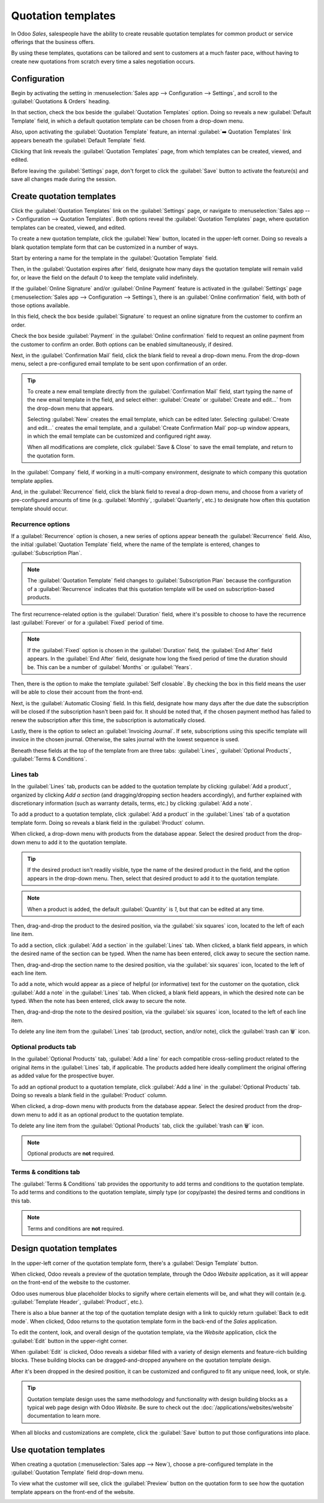 ===================
Quotation templates
===================

In Odoo *Sales*, salespeople have the ability to create reusable quotation templates for common
product or service offerings that the business offers.

By using these templates, quotations can be tailored and sent to customers at a much faster pace,
without having to create new quotations from scratch every time a sales negotiation occurs.

Configuration
=============

Begin by activating the setting in :menuselection:`Sales app --> Configuration --> Settings`, and
scroll to the :guilabel:`Quotations & Orders` heading.

In that section, check the box beside the :guilabel:`Quotation Templates` option. Doing so reveals a
new :guilabel:`Default Template` field, in which a default quotation template can be chosen from a
drop-down menu.

.. image:: quote_template/quotations-templates-setting.png
   :align: center
   :alt: How to enable quotation templates on Odoo Sales.

Also, upon activating the :guilabel:`Quotation Template` feature, an internal :guilabel:`➡️
Quotation Templates` link appears beneath the :guilabel:`Default Template` field.

Clicking that link reveals the :guilabel:`Quotation Templates` page, from which templates can be
created, viewed, and edited.

Before leaving the :guilabel:`Settings` page, don't forget to click the :guilabel:`Save` button to
activate the feature(s) and save all changes made during the session.

Create quotation templates
==========================

Click the :guilabel:`Quotation Templates` link on the :guilabel:`Settings` page, or navigate to
:menuselection:`Sales app --> Configuration --> Quotation Templates`. Both options reveal the
:guilabel:`Quotation Templates` page, where quotation templates can be created, viewed, and edited.

.. image:: quote_template/quotation-templates-page.png
   :align: center
   :alt: Quotation templates page in the Odoo Sales application.

To create a new quotation template, click the :guilabel:`New` button, located in the upper-left
corner. Doing so reveals a blank quotation template form that can be customized in a number of ways.

.. image:: quote_template/blank-quotation-form.png
   :align: center
   :alt: Create a new quotation template on Odoo Sales.

Start by entering a name for the template in the :guilabel:`Quotation Template` field.

Then, in the :guilabel:`Quotation expires after` field, designate how many days the quotation
template will remain valid for, or leave the field on the default `0` to keep the template valid
indefinitely.

If the :guilabel:`Online Signature` and/or :guilabel:`Online Payment` feature is activated in the
:guilabel:`Settings` page (:menuselection:`Sales app --> Configuration --> Settings`), there is an
:guilabel:`Online confirmation` field, with both of those options available.

In this field, check the box beside :guilabel:`Signature` to request an online signature from the
customer to confirm an order.

Check the box beside :guilabel:`Payment` in the :guilabel:`Online confirmation` field to request an
online payment from the customer to confirm an order. Both options can be enabled simultaneously, if
desired.

Next, in the :guilabel:`Confirmation Mail` field, click the blank field to reveal a drop-down menu.
From the drop-down menu, select a pre-configured email template to be sent upon confirmation of an
order.

.. tip::
   To create a new email template directly from the :guilabel:`Confirmation Mail` field, start
   typing the name of the new email template in the field, and select either: :guilabel:`Create` or
   :guilabel:`Create and edit...` from the drop-down menu that appears.

   Selecting :guilabel:`New` creates the email template, which can be edited later. Selecting
   :guilabel:`Create and edit...` creates the email template, and a :guilabel:`Create Confirmation
   Mail` pop-up window appears, in which the email template can be customized and configured right
   away.

   .. image:: quote_template/create-confirmation-mail-popup.png
      :align: center
      :alt: Create confirmation mail pop-up window from the quotation template form in Odoo Sales.

   When all modifications are complete, click :guilabel:`Save & Close` to save the email template,
   and return to the quotation form.

In the :guilabel:`Company` field, if working in a multi-company environment, designate to which
company this quotation template applies.

And, in the :guilabel:`Recurrence` field, click the blank field to reveal a drop-down menu, and
choose from a variety of pre-configured amounts of time (e.g. :guilabel:`Monthly`,
:guilabel:`Quarterly`, etc.) to designate how often this quotation template should occur.

Recurrence options
------------------

If a :guilabel:`Recurrence` option is chosen, a new series of options appear beneath the
:guilabel:`Recurrence` field. Also, the initial :guilabel:`Quotation Template` field, where
the name of the template is entered, changes to :guilabel:`Subscription Plan`.

.. image:: quote_template/quotation-form-recurrence-options.png
   :align: center
   :alt: Quotation template options that appear when a recurrence option is chosen.

.. note::
   The :guilabel:`Quotation Template` field changes to :guilabel:`Subscription Plan` because the
   configuration of a :guilabel:`Recurrence` indicates that this quotation template will be used on
   subscription-based products.

The first recurrence-related option is the :guilabel:`Duration` field, where it's possible to choose
to have the recurrence last :guilabel:`Forever` or for a :guilabel:`Fixed` period of time.

.. note::
   If the :guilabel:`Fixed` option is chosen in the :guilabel:`Duration` field, the :guilabel:`End
   After` field appears. In the :guilabel:`End After` field, designate how long the fixed period of
   time the duration should be. This can be a number of :guilabel:`Months` or :guilabel:`Years`.

Then, there is the option to make the template :guilabel:`Self closable`. By checking the box in
this field means the user will be able to close their account from the front-end.

Next, is the :guilabel:`Automatic Closing` field. In this field, designate how many days after the
due date the subscription will be closed if the subscription hasn't been paid for. It should be
noted that, if the chosen payment method has failed to renew the subscription after this time, the
subscription is automatically closed.

Lastly, there is the option to select an :guilabel:`Invoicing Journal`. If sete, subscriptions using
this specific template will invoice in the chosen journal. Otherwise, the sales journal with the
lowest sequence is used.

Beneath these fields at the top of the template from are three tabs: :guilabel:`Lines`,
:guilabel:`Optional Products`, :guilabel:`Terms & Conditions`.

Lines tab
---------

In the :guilabel:`Lines` tab, products can be added to the quotation template by clicking
:guilabel:`Add a product`, organized by clicking `Add a section` (and dragging/dropping section
headers accordingly), and further explained with discretionary information (such as warranty
details, terms, etc.) by clicking :guilabel:`Add a note`.

.. image:: quote_template/lines-tab-quotation-template.png
   :align: center
   :alt: Populated lines tab on a quotation template form in Odoo Sales.

To add a product to a quotation template, click :guilabel:`Add a product` in the :guilabel:`Lines`
tab of a quotation template form. Doing so reveals a blank field in the :guilabel:`Product` column.

When clicked, a drop-down menu with products from the database appear. Select the desired product
from the drop-down menu to add it to the quotation template.

.. tip::
   If the desired product isn't readily visible, type the name of the desired product in the field,
   and the option appears in the drop-down menu. Then, select that desired product to add it to the
   quotation template.

.. note::
   When a product is added, the default :guilabel:`Quantity` is `1`, but that can be edited at any
   time.

Then, drag-and-drop the product to the desired position, via the :guilabel:`six squares` icon,
located to the left of each line item.

To add a section, click :guilabel:`Add a section` in the :guilabel:`Lines` tab. When clicked, a
blank field appears, in which the desired name of the section can be typed. When the name has been
entered, click away to secure the section name.

Then, drag-and-drop the section name to the desired position, via the :guilabel:`six squares` icon,
located to the left of each line item.

To add a note, which would appear as a piece of helpful (or informative) text for the customer on
the quotation, click :guilabel:`Add a note` in the :guilabel:`Lines` tab. When clicked, a blank
field appears, in which the desired note can be typed. When the note has been entered, click away to
secure the note.

Then, drag-and-drop the note to the desired position, via the :guilabel:`six squares` icon, located
to the left of each line item.

To delete any line item from the :guilabel:`Lines` tab (product, section, and/or note), click the
:guilabel:`trash can 🗑️` icon.

Optional products tab
---------------------

In the :guilabel:`Optional Products` tab, :guilabel:`Add a line` for each compatible cross-selling
product related to the original items in the :guilabel:`Lines` tab, if applicable. The products
added here ideally compliment the original offering as added value for the prospective buyer.

.. image:: quote_template/optional-products-tab-quotation-template.png
   :align: center
   :alt: Populated optional products tab on a quotation template in Odoo Sales.

To add an optional product to a quotation template, click :guilabel:`Add a line` in the
:guilabel:`Optional Products` tab. Doing so reveals a blank field in the :guilabel:`Product` column.

When clicked, a drop-down menu with products from the database appear. Select the desired product
from the drop-down menu to add it as an optional product to the quotation template.

To delete any line item from the :guilabel:`Optional Products` tab, click the :guilabel:`trash can
🗑️` icon.

.. note::
   Optional products are **not** required.

Terms & conditions tab
----------------------

The :guilabel:`Terms & Conditions` tab provides the opportunity to add terms and conditions to the
quotation template. To add terms and conditions to the quotation template, simply type (or
copy/paste) the desired terms and conditions in this tab.

.. image:: quote_template/terms-and-conditions-tab.png
   :align: center
   :alt: Terms and conditions tab in a quotation template form in Odoo Sales.

.. note::
   Terms and conditions are **not** required.

Design quotation templates
==========================

In the upper-left corner of the quotation template form, there's a :guilabel:`Design Template`
button.

.. image:: quote_template/design-template-button.png
   :align: center
   :alt: Design template button in the upper-left corner of quotation template form.

When clicked, Odoo reveals a preview of the quotation template, through the Odoo *Website*
application, as it will appear on the front-end of the website to the customer.

Odoo uses numerous blue placeholder blocks to signify where certain elements will be, and what they
will contain (e.g. :guilabel:`Template Header`, :guilabel:`Product`, etc.).

There is also a blue banner at the top of the quotation template design with a link to quickly
return :guilabel:`Back to edit mode`. When clicked, Odoo returns to the quotation template form in
the back-end of the *Sales* application.

To edit the content, look, and overall design of the quotation template, via the *Website*
application, click the :guilabel:`Edit` button in the upper-right corner.

.. image:: quote_template/design-template-edit-button.png
   :align: center
   :alt: Design template edit button in the upper-right corner of quotation template design.

When :guilabel:`Edit` is clicked, Odoo reveals a sidebar filled with a variety of design elements
and feature-rich building blocks. These building blocks can be dragged-and-dropped anywhere on the
quotation template design.

.. image:: quote_template/design-quotation-building-blocks.png
   :align: center
   :alt: Design quotation template building blocks sidebar in Odoo Website.

After it's been dropped in the desired position, it can be customized and configured to fit any
unique need, look, or style.

.. tip::
   Quotation template design uses the same methodology and functionality with design building blocks
   as a typical web page design with Odoo *Website*. Be sure to check out the
   :doc:`/applications/websites/website` documentation to learn more.

When all blocks and customizations are complete, click the :guilabel:`Save` button to put those
configurations into place.

Use quotation templates
=======================

When creating a quotation (:menuselection:`Sales app --> New`), choose a pre-configured template in
the :guilabel:`Quotation Template` field drop-down menu.

.. image:: quote_template/quotation-templates-field.png
   :align: center
   :alt: Quotation templates field on a standard quotation form in Odoo Sales.

To view what the customer will see, click the :guilabel:`Preview` button on the quotation form to
see how the quotation template appears on the front-end of the website.

.. image:: quote_template/quotations-templates-preview.png
   :align: center
   :alt: Customer preview of a quotation template in Odoo Sales.

.. seealso::
   - :doc:`/applications/sales/sales/send_quotations/get_signature_to_validate`
   - :doc:`/applications/sales/sales/send_quotations/get_paid_to_validate`
